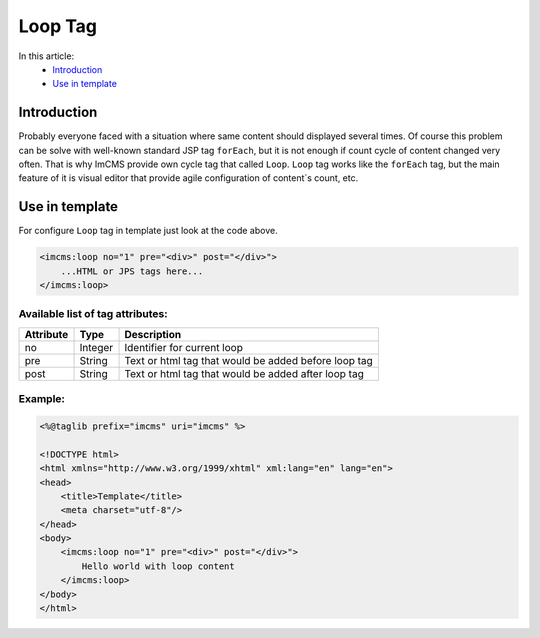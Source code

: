Loop Tag
========

In this article:
    - `Introduction`_
    - `Use in template`_

Introduction
------------
Probably everyone faced with a situation where same content should displayed several times. Of course this problem can be solve with
well-known standard JSP tag ``forEach``, but it is not enough if count cycle of content changed very often. That is why ImCMS provide own cycle tag that called ``Loop``.
``Loop`` tag works like the ``forEach`` tag, but the main feature of it is visual editor that provide agile configuration of content`s count, etc.


Use in template
---------------

For configure ``Loop`` tag in template just look at the code above.

.. code-block:: jsp

    <imcms:loop no="1" pre="<div>" post="</div>">
        ...HTML or JPS tags here...
    </imcms:loop>



Available list of tag attributes:
"""""""""""""""""""""""""""""""""

+--------------------+--------------+--------------------------------------------------+
| Attribute          | Type         | Description                                      |
+====================+==============+==================================================+
| no                 | Integer      | Identifier for current loop                      |
+--------------------+--------------+--------------------------------------------------+
| pre                | String       | Text or html tag that would be added before      |
|                    |              | loop tag                                         |
+--------------------+--------------+--------------------------------------------------+
| post               | String       | Text or html tag that would be added after loop  |
|                    |              | tag                                              |
+--------------------+--------------+--------------------------------------------------+

Example:
""""""""
.. code-block:: jsp

    <%@taglib prefix="imcms" uri="imcms" %>

    <!DOCTYPE html>
    <html xmlns="http://www.w3.org/1999/xhtml" xml:lang="en" lang="en">
    <head>
        <title>Template</title>
        <meta charset="utf-8"/>
    </head>
    <body>
        <imcms:loop no="1" pre="<div>" post="</div>">
            Hello world with loop content
        </imcms:loop>
    </body>
    </html>

